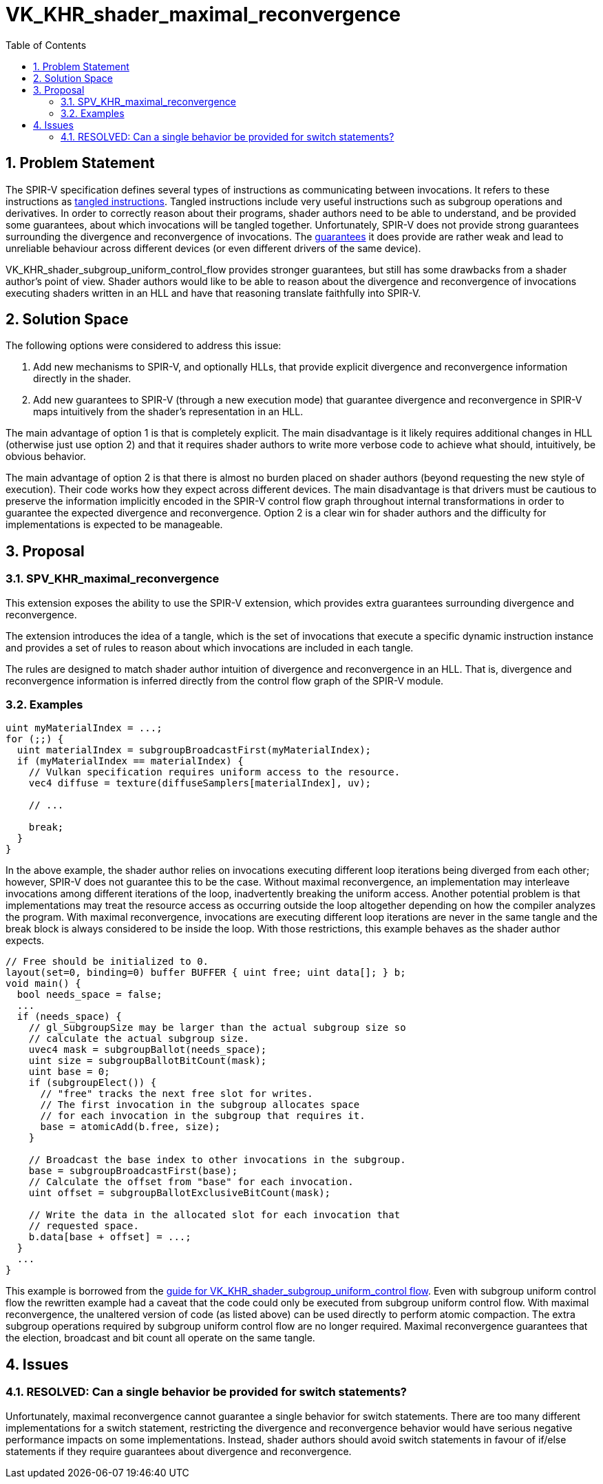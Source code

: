 // Copyright 2024 The Khronos Group, Inc.
//
// SPDX-License-Identifier: CC-BY-4.0

= VK_KHR_shader_maximal_reconvergence
:toc: left
:refpage: https://www.khronos.org/registry/vulkan/specs/1.2-extensions/man/html/
:sectnums:

== Problem Statement

The SPIR-V specification defines several types of instructions as communicating between invocations.
It refers to these instructions as
https://www.khronos.org/registry/SPIR-V/specs/unified1/SPIRV.html#tangled_instruction[tangled
instructions].
Tangled instructions include very useful instructions such as subgroup
operations and derivatives.
In order to correctly reason about their programs, shader authors need to be
able to understand, and be provided some guarantees, about which invocations
will be tangled together.
Unfortunately, SPIR-V does not provide strong guarantees surrounding the
divergence and reconvergence of invocations.
The
https://www.khronos.org/registry/SPIR-V/specs/unified1/SPIRV.html#uniform_control_flow[guarantees]
it does provide are rather weak and lead to unreliable behaviour across
different devices (or even different drivers of the same device).

VK_KHR_shader_subgroup_uniform_control_flow provides stronger guarantees, but
still has some drawbacks from a shader author's point of view.
Shader authors would like to be able to reason about the divergence and
reconvergence of invocations executing shaders written in an HLL and have that
reasoning translate faithfully into SPIR-V.

== Solution Space

The following options were considered to address this issue:

1. Add new mechanisms to SPIR-V, and optionally HLLs, that provide explicit
    divergence and reconvergence information directly in the shader.
2. Add new guarantees to SPIR-V (through a new execution mode) that guarantee
    divergence and reconvergence in SPIR-V maps intuitively from the shader's
    representation in an HLL.

The main advantage of option 1 is that is completely explicit.
The main disadvantage is it likely requires additional changes in HLL
(otherwise just use option 2) and that it requires shader authors to write more
verbose code to achieve what should, intuitively, be obvious behavior.

The main advantage of option 2 is that there is almost no burden placed on
shader authors (beyond requesting the new style of execution).
Their code works how they expect across different devices.
The main disadvantage is that drivers must be cautious to preserve the
information implicitly encoded in the SPIR-V control flow graph throughout
internal transformations in order to guarantee the expected divergence and
reconvergence.
Option 2 is a clear win for shader authors and the difficulty for
implementations is expected to be manageable.

== Proposal

=== SPV_KHR_maximal_reconvergence

This extension exposes the ability to use the SPIR-V extension, which provides
extra guarantees surrounding divergence and reconvergence.

The extension introduces the idea of a tangle, which is the set of invocations
that execute a specific dynamic instruction instance and provides a set of
rules to reason about which invocations are included in each tangle.

The rules are designed to match shader author intuition of divergence and
reconvergence in an HLL.
That is, divergence and reconvergence information is inferred directly from the
control flow graph of the SPIR-V module.

=== Examples

[source,c]
----
uint myMaterialIndex = ...;
for (;;) {
  uint materialIndex = subgroupBroadcastFirst(myMaterialIndex);
  if (myMaterialIndex == materialIndex) {
    // Vulkan specification requires uniform access to the resource.
    vec4 diffuse = texture(diffuseSamplers[materialIndex], uv);

    // ...

    break;
  }
}
----

In the above example, the shader author relies on invocations executing
different loop iterations being diverged from each other; however, SPIR-V does
not guarantee this to be the case.
Without maximal reconvergence, an implementation may interleave invocations
among different iterations of the loop, inadvertently breaking the uniform
access.
Another potential problem is that implementations may treat the resource access
as occurring outside the loop altogether depending on how the compiler analyzes
the program.
With maximal reconvergence, invocations are executing different loop iterations
are never in the same tangle and the break block is always considered to be
inside the loop.
With those restrictions, this example behaves as the shader author expects.

[source,c]
----
// Free should be initialized to 0.
layout(set=0, binding=0) buffer BUFFER { uint free; uint data[]; } b;
void main() {
  bool needs_space = false;
  ...
  if (needs_space) {
    // gl_SubgroupSize may be larger than the actual subgroup size so
    // calculate the actual subgroup size.
    uvec4 mask = subgroupBallot(needs_space);
    uint size = subgroupBallotBitCount(mask);
    uint base = 0;
    if (subgroupElect()) {
      // "free" tracks the next free slot for writes.
      // The first invocation in the subgroup allocates space
      // for each invocation in the subgroup that requires it.
      base = atomicAdd(b.free, size);
    }

    // Broadcast the base index to other invocations in the subgroup.
    base = subgroupBroadcastFirst(base);
    // Calculate the offset from "base" for each invocation.
    uint offset = subgroupBallotExclusiveBitCount(mask);

    // Write the data in the allocated slot for each invocation that
    // requested space.
    b.data[base + offset] = ...;
  }
  ...
}
----

This example is borrowed from the
https://github.com/KhronosGroup/Vulkan-Guide/blob/master/chapters/extensions/VK_KHR_shader_subgroup_uniform_control_flow.adoc[guide
for VK_KHR_shader_subgroup_uniform_control flow].
Even with subgroup uniform control flow the rewritten example had a caveat that
the code could only be executed from subgroup uniform control flow.
With maximal reconvergence, the unaltered version of code (as listed above) can
be used directly to perform atomic compaction.
The extra subgroup operations required by subgroup uniform control flow are no longer required.
Maximal reconvergence guarantees that the election, broadcast and bit count all
operate on the same tangle.

== Issues

=== RESOLVED: Can a single behavior be provided for switch statements?

Unfortunately, maximal reconvergence cannot guarantee a single behavior for
switch statements.
There are too many different implementations for a switch statement,
restricting the divergence and reconvergence behavior would have serious
negative performance impacts on some implementations.
Instead, shader authors should avoid switch statements in favour of if/else
statements if they require guarantees about divergence and reconvergence.


